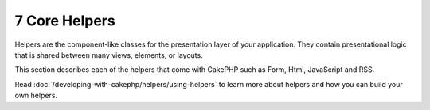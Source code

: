 7 Core Helpers
--------------

Helpers are the component-like classes for the presentation layer
of your application. They contain presentational logic that is
shared between many views, elements, or layouts.

This section describes each of the helpers that come with CakePHP
such as Form, Html, JavaScript and RSS.

Read :doc:`/developing-with-cakephp/helpers/using-helpers` to learn more about
helpers and how you can build your own helpers.
